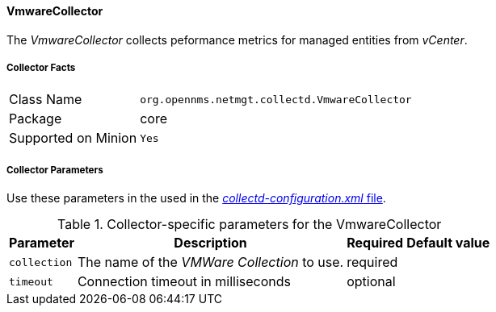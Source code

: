 
// Allow GitHub image rendering
:imagesdir: ../../../images

==== VmwareCollector

The _VmwareCollector_ collects peformance metrics for managed entities from _vCenter_.

===== Collector Facts

[options="autowidth"]
|===
| Class Name          | `org.opennms.netmgt.collectd.VmwareCollector`
| Package             | core
| Supported on Minion | `Yes`
|===

===== Collector Parameters

Use these parameters in the used in the <<collection-packages.adoc,_collectd-configuration.xml_ file>>.

.Collector-specific parameters for the VmwareCollector
[options="header, autowidth"]
|===
| Parameter              | Description                                 | Required | Default value
| `collection`           | The name of the _VMWare Collection_ to use.  | required |
| `timeout`              | Connection timeout in milliseconds          | optional |
|===
